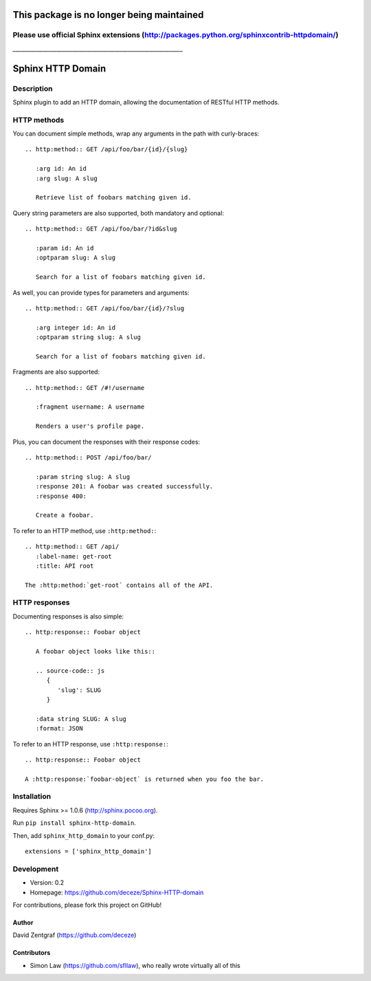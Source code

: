 This package is no longer being maintained
==========================================

Please use official Sphinx extensions (http://packages.python.org/sphinxcontrib-httpdomain/)
--------------------------------------------------------------------------------------------


*______________________________________________________________*

Sphinx HTTP Domain
==================

Description
-----------

Sphinx plugin to add an HTTP domain, allowing the documentation of
RESTful HTTP methods.

HTTP methods
------------

You can document simple methods, wrap any arguments in the path
with curly-braces::

    .. http:method:: GET /api/foo/bar/{id}/{slug}

       :arg id: An id
       :arg slug: A slug

       Retrieve list of foobars matching given id.

Query string parameters are also supported, both mandatory and
optional::

    .. http:method:: GET /api/foo/bar/?id&slug

       :param id: An id
       :optparam slug: A slug

       Search for a list of foobars matching given id.

As well, you can provide types for parameters and arguments::

    .. http:method:: GET /api/foo/bar/{id}/?slug

       :arg integer id: An id
       :optparam string slug: A slug

       Search for a list of foobars matching given id.

Fragments are also supported::

    .. http:method:: GET /#!/username

       :fragment username: A username

       Renders a user's profile page.

Plus, you can document the responses with their response codes::

    .. http:method:: POST /api/foo/bar/

       :param string slug: A slug
       :response 201: A foobar was created successfully.
       :response 400:

       Create a foobar.

To refer to an HTTP method, use ``:http:method:``::

    .. http:method:: GET /api/
       :label-name: get-root
       :title: API root

    The :http:method:`get-root` contains all of the API.


HTTP responses
--------------

Documenting responses is also simple::

   .. http:response:: Foobar object

      A foobar object looks like this::

      .. source-code:: js
         {
            'slug': SLUG
         }

      :data string SLUG: A slug
      :format: JSON

To refer to an HTTP response, use ``:http:response:``::

   .. http:response:: Foobar object

   A :http:response:`foobar-object` is returned when you foo the bar.


Installation
------------

Requires Sphinx >= 1.0.6 (http://sphinx.pocoo.org).

Run ``pip install sphinx-http-domain``.

Then, add ``sphinx_http_domain`` to your conf.py::

    extensions = ['sphinx_http_domain']


Development
-----------

- Version: 0.2
- Homepage: https://github.com/deceze/Sphinx-HTTP-domain

For contributions, please fork this project on GitHub!


Author
``````

David Zentgraf (https://github.com/deceze)


Contributors
````````````

- Simon Law (https://github.com/sfllaw), who really wrote virtually all of this
